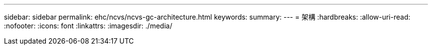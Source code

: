 ---
sidebar: sidebar 
permalink: ehc/ncvs/ncvs-gc-architecture.html 
keywords:  
summary:  
---
= 架構
:hardbreaks:
:allow-uri-read: 
:nofooter: 
:icons: font
:linkattrs: 
:imagesdir: ./media/


